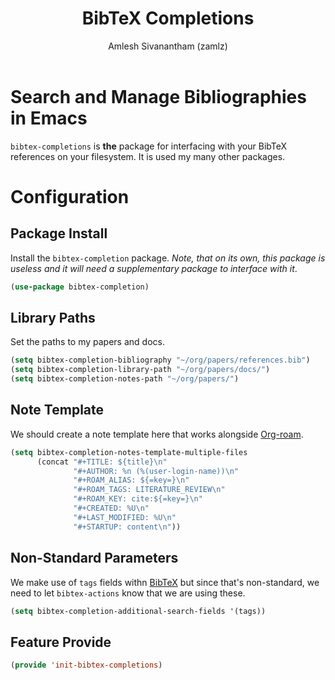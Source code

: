 #+TITLE: BibTeX Completions
#+AUTHOR: Amlesh Sivanantham (zamlz)
#+ROAM_KEY: https://github.com/tmalsburg/helm-bibtex
#+ROAM_ALIAS:
#+ROAM_TAGS: CONFIG SOFTWARE
#+CREATED: [2021-05-29 Sat 12:05]
#+LAST_MODIFIED: [2021-05-29 Sat 12:13:34]
#+STARTUP: content

* Search and Manage Bibliographies in Emacs
=bibtex-completions= is *the* package for interfacing with your BibTeX references on your filesystem. It is used my many other packages.

* Configuration
:PROPERTIES:
:header-args:emacs-lisp: :tangle ~/.config/emacs/lisp/init-bibtex-completions.el :comments both :mkdirp yes
:END:

** Package Install
Install the =bibtex-completion= package. /Note, that on its own, this package is useless and it will need a supplementary package to interface with it/.

#+begin_src emacs-lisp
(use-package bibtex-completion)
#+end_src

** Library Paths
Set the paths to my papers and docs.

#+begin_src emacs-lisp
(setq bibtex-completion-bibliography "~/org/papers/references.bib")
(setq bibtex-completion-library-path "~/org/papers/docs/")
(setq bibtex-completion-notes-path "~/org/papers/")
#+end_src

** Note Template
We should create a note template here that works alongside [[file:org_roam.org][Org-roam]].

#+begin_src emacs-lisp
(setq bibtex-completion-notes-template-multiple-files
      (concat "#+TITLE: ${title}\n"
              "#+AUTHOR: %n (%(user-login-name))\n"
              "#+ROAM_ALIAS: ${=key=}\n"
              "#+ROAM_TAGS: LITERATURE_REVIEW\n"
              "#+ROAM_KEY: cite:${=key=}\n"
              "#+CREATED: %U\n"
              "#+LAST_MODIFIED: %U\n"
              "#+STARTUP: content\n"))
#+end_src

** Non-Standard Parameters
We make use of =tags= fields withn [[file:bibtex.org][BibTeX]] but since that's non-standard, we need to let =bibtex-actions= know that we are using these.

#+begin_src emacs-lisp
(setq bibtex-completion-additional-search-fields '(tags))
#+end_src

** Feature Provide

#+begin_src emacs-lisp
(provide 'init-bibtex-completions)
#+end_src
